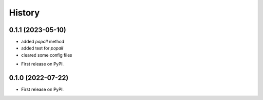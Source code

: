 =======
History
=======

0.1.1 (2023-05-10)
------------------

- added `popall` method
- added test for `popall`
- cleared some config files

* First release on PyPI.

0.1.0 (2022-07-22)
------------------

* First release on PyPI.

